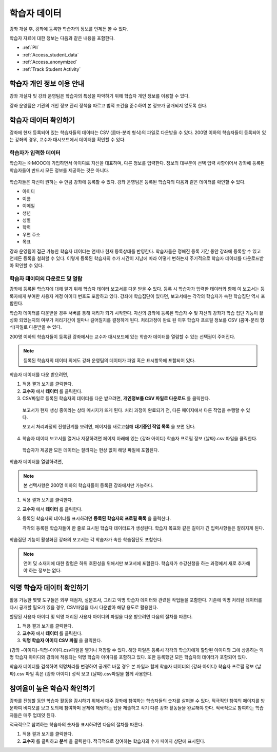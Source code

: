 .. _Student Data:

############################
학습자 데이터
############################

강좌 개설 후, 강좌에 등록한 학습자의 정보를 언제든 볼 수 있다. 

학습자 자료에 대한 정보는 다음과 같은 내용을 포함한다.

* :ref:`PII`

* :ref:`Access_student_data`

* :ref:`Access_anonymized`
  
* :ref:`Track Student Activity`

.. _PII:

***************************************************************
학습자 개인 정보 이용 안내
***************************************************************

강좌 개설자 및 강좌 운영팀은 학습자의 특성을 파악하기 위해 학습자 개인 정보를 이용할 수 있다.

강좌 운영팀은 기관의 개인 정보 관리 정책을 따르고 법적 조건을 준수하여 본 정보가 공개되지 않도록 한다. 

.. **Question**: I just made this statement up. What guidance can/should we give, for immediate publication and in the future? (sent to Tena and Jennifer Adams 31 Jan 14)

.. _Access_student_data:

****************************
학습자 데이터 확인하기
****************************

강좌에 현재 등록되어 있는 학습자들의 데이터는 CSV (콤마-분리 형식)의 파일로 다운받을 수 있다. 200명 이하의 학습자들이 등록되어 있는 강좌의 경우, 교수자 대시보드에서 데이터를 확인할 수 있다.  

======================
학습자가 입력한 데이터
======================

학습자는 K-MOOC에 가입하면서 아이디로 자신을 대표하며, 다른 정보를 입력한다. 정보의 대부분이 선택 입력 사항이어서 강좌에 등록된 학습자들이 반드시 모든 정보를 제공하는 것은 아니다. 

 .. image:: ../../../shared/building_and_running_chapters/Images/Registration_page.png
   :alt: Fields that collect student information during registration

학습자들은 자신이 원하는 수 만큼 강좌에 등록할 수 있다. 강좌 운영팀은 등록된 학습자의 다음과 같은 데이터를 확인할 수 있다. 

* 아이디
* 이름
* 이메일
* 생년
* 성별
* 학력
* 우편 주소
* 목표

강좌 운영팀이 접근 가능한 학습자 데이터는 언제나 현재 등록상태를 반영한다. 학습자들은 정해진 등록 기간 동안 강좌에 등록할 수 있고 언제든 등록을 철회할 수 있다. 이렇게 등록된 학습자의 수가 시간이 지남에 따라 어떻게 변하는지 주기적으로 학습자 데이터를 다운로드받아 확인할 수 있다.



.. _View and download student data:

==========================================
학습자 데이터의 다운로드 및 열람
==========================================

강좌에 등록된 학습자에 대해 알기 위해 학습자 데이터 보고서를 다운 받을 수 있다. 등록 시 학습자가 입력한 데이터와 함께 이 보고서는 등록자에게 부여한 사용자 계정 아이디 번호도 포함하고 있다. 강좌에 학습집단이 있다면,  보고서에는 각각의 학습자가 속한 학습집단 역시 포함한다. 

학습자 데이터를 다운받을 경우 서버를 통해 처리가 되기 시작한다. 자신의 강좌에 등록된 학습자 수 및 자신의 강좌가 학습 집단 기능이 활성화 되었는지의 여부가 처리기간이 얼마나 길어질지를 결정하게 된다. 처리과정이 완료 된 이후 학습자 프로필 정보를 CSV (콤마-분리 형식)파일로 다운받을 수 있다.

200명 이하의 학습자들이 등록된 강좌에서는 교수자 대시보드에 있는 학습자 데이터를 열람할 수 있는 선택권이 주어진다.  

.. note:: 등록된 학습자의 데이터 외에도 강좌 운영팀의 데이터가 파일 혹은 표시항목에 포함되어 있다. 

학습자 데이터를 다운 받으려면,

#. 적용 결과 보기를 클릭한다. 

#. **교수자** 에서 **데이터** 를 클릭한다. 

#. CSV파일로 등록된 학습자의 데이터를 다운 받으려면, **개인정보를 CSV 파일로 다운로드** 를 클릭한다. 

  보고서가 현재 생성 중이라는 상태 메시지가 뜨게 된다. 처리 과정이 완료되기 전, 다른 페이지에서 다른 작업을 수행할 수 있다. 

  보고서 처리과정의 진행단계를 보려면, 페이지를 새로고침해 **대기중인 작업 목록** 을 보면 된다. 

4. 학습자 데이터 보고서를 열거나 저장하려면 페이지 아래에 있는 {강좌 아이디} 학습자 프로필 정보 {날짜}.csv 파일을 클릭한다. 

 학습자가 제공한 모든 데이터는 잘려지는 현상 없이 해당 파일에 포함된다. 

학습자 데이터를 열람하려면,

.. note:: 본 선택사항은 200명 이하의 학습자들이 등록된 강좌에서만 가능하다.

#. 적용 결과 보기를 클릭한다. 

#. **교수자** 에서 **데이터** 를 클릭한다. 

#. 등록된 학습자의 데이터를 표시하려면 **등록된 학습자의 프로필 목록** 을 클릭한다. 

   각각의 등록된 학습자들이 한 줄로 표시된 학습자 데이터표가 생성된다. 학습자 목표와 같은 길이가 긴 입력사항들은 잘려지게 된다.   

 .. image:: ../../../shared/building_and_running_chapters/Images/StudentData_Table.png
  :alt: Table with columns for the collected data points and rows for each 
        student on the Instructor Dashboard

학습집단 기능이 활성화된 강좌의 보고서는 각 학습자가 속한 학습집단도 포함한다. 

.. note:: 언어 및 소재지에 대한 칼럼은 하위 호환성을 위해서만 보고서에 포함된다. 학습자가 수강신청을 하는 과정에서 새로 추가해야 하는 정보는 없다.

.. _Access_anonymized:

********************************
익명 학습자 데이터 확인하기
********************************

활용 가능한 몇몇 도구들은 외부 채점자, 설문조사, 그리고 익명 학습자 데이터와 관련된 작업들을 포함한다. 기존에 익명 처리된 데이터를 다시 공개할 필요가 있을 경우, CSV파일을 다시 다운받아 해당 용도로 활용한다. 

할당된 사용자 아이디 및 익명 처리된 사용자 아이디의 파일을 다운 받으려면 다음의 절차를 따른다.  

#. 적용 결과 보기를 클릭한다. 

#. **교수자** 에서 **데이터** 를 클릭한다. 

#. **익명 학습자 아이디 CSV 파일** 을 클릭한다. 

{강좌 –아이디}-익명-아이디.csv파일을 열거나 저장할 수 있다. 해당 파일은 등록시 각각의 학습자에게 할당된 아이디와 그에 상응하는 익명 학습자 아이디와 강좌에 적용되는 익명 학습자 아이디를 포함하고 있다. 또한 등록했던 모든 학습자의 데이터가 포함되어 있다.

학습자 데이터를 검색하여 익명처리를 변경하여 공개로 바꿀 경우 본 파일과 함께 학습자 데이터의 {강좌 아이디} 학습자 프로필 정보 {날짜}.csv 파일 혹은 {강좌 아이디} 성적 보고 {날짜}.csv파일을 함께 사용한다. 

.. _Track Student Activity:

******************************
참여율이 높은 학습자 확인하기
******************************

강좌를 진행할 동안 학습자 활동을 감시하기 위해서 매주 강좌에 참여하는 학습자들의 숫자를 살펴볼 수 있다. 적극적인 참여의 페이지를 방문하여 비디오를 보고 토의에 참여하며 문제에 해당하는 답을 제출하고 각기 다른 강좌 활동들을 완료해야 한다. 적극적으로 참여하는 학습자들은 매주 업데잇 된다. 

적극적으로 참여하는 학습자의 숫자를 표시하려면 다음의 절차를 따른다. 

#. 적용 결과 보기를 클릭한다. 

#. **교수자** 를 클릭하고 **분석** 을 클릭한다. 적극적으로 참여하는 학습자의 수가 페이지 상단에 표시된다. 



